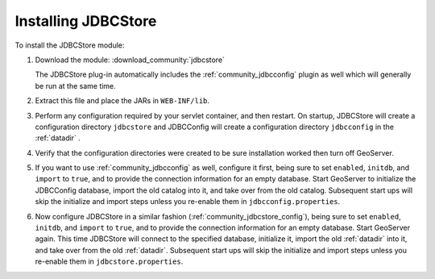 .. _community_jdbcstore_installing:

Installing JDBCStore
====================

To install the JDBCStore module:

#. Download the module: :download_community:`jdbcstore`
   
   The JDBCStore plug-in automatically includes the :ref:`community_jdbcconfig` plugin as well which will generally be run at the same time.

#. Extract this file and place the JARs in ``WEB-INF/lib``. 

#. Perform any configuration required by your servlet container, and then restart. On startup, JDBCStore will create a configuration directory ``jdbcstore`` and JDBCConfig will create a configuration directory ``jdbcconfig`` in the :ref:`datadir` .

#. Verify that the configuration directories were created to be sure installation worked then turn off GeoServer.

#. If you want to use :ref:`community_jdbcconfig` as well, configure it first, being sure to set ``enabled``, ``initdb``, and ``import`` to ``true``, and to provide the connection information for an empty database. Start GeoServer to initialize the JDBCConfig database, import the old catalog into it, and take over from the old catalog. Subsequent start ups will skip the initialize and import steps unless you re-enable them in ``jdbcconfig.properties``.

#. Now configure JDBCStore in a similar fashion (:ref:`community_jdbcstore_config`), being sure to set ``enabled``, ``initdb``, and ``import`` to ``true``, and to provide the connection information for an empty database. Start GeoServer again.  This time JDBCStore will connect to the specified database, initialize it, import the old :ref:`datadir` into it, and take over from the old :ref:`datadir`. Subsequent start ups will skip the initialize and import steps unless you re-enable them in ``jdbcstore.properties``.

